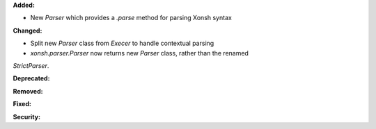 **Added:**

* New `Parser` which provides a `.parse` method for parsing Xonsh syntax

**Changed:**

* Split new `Parser` class from `Execer` to handle contextual parsing
* `xonsh.parser.Parser` now returns new `Parser` class, rather than the renamed
`StrictParser`.

**Deprecated:**

**Removed:**

**Fixed:**

**Security:**
